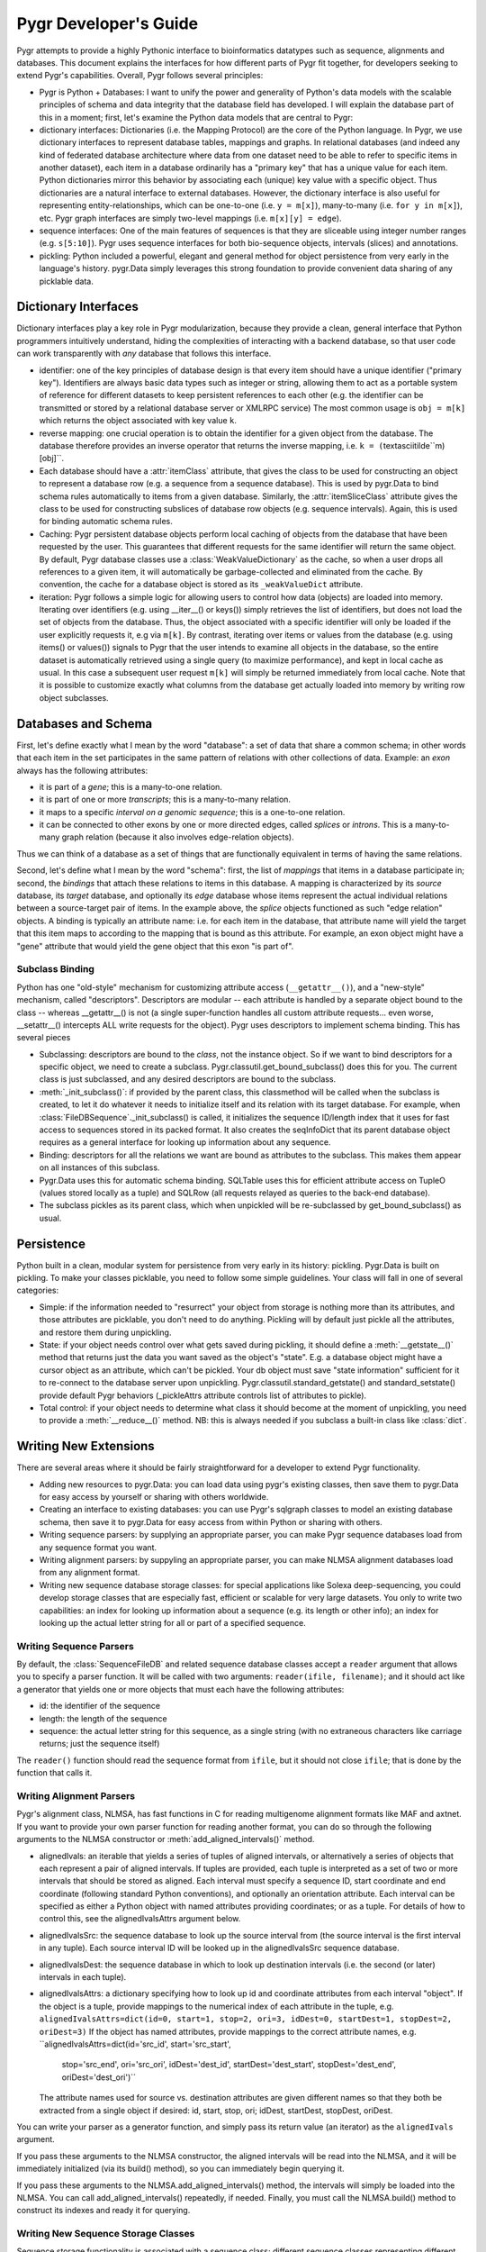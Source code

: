 Pygr Developer's Guide
======================


Pygr attempts to provide a highly Pythonic interface to bioinformatics datatypes
such as sequence, alignments and databases.  This document explains the interfaces
for how different parts of Pygr fit together, for developers seeking to extend
Pygr's capabilities.  Overall, Pygr follows several principles:

* Pygr is Python + Databases: I want to unify the power and generality of
  Python's data models with the scalable principles of schema and data integrity
  that the database field has developed.  I will explain the database part of
  this in a moment; first, let's examine the Python data models that are central
  to Pygr:
  
* dictionary interfaces: Dictionaries (i.e. the Mapping Protocol) are
  the core of the Python language.  In Pygr, we use dictionary interfaces to
  represent database tables, mappings and graphs.  In relational databases
  (and indeed any kind of federated database architecture where data from one
  dataset need to be able to refer to specific items in another dataset),
  each item in a database ordinarily has a "primary key" that has a unique
  value for each item.  Python dictionaries mirror this behavior by associating
  each (unique) key value with a specific object.  Thus dictionaries are a
  natural interface to external databases.  However, the dictionary interface
  is also useful for representing entity-relationships, which can be one-to-one
  (i.e. ``y = m[x]``), many-to-many (i.e. ``for y in m[x]``), etc.  Pygr
  graph interfaces are simply two-level mappings (i.e. ``m[x][y] = edge``).
  
* sequence interfaces: One of the main features of sequences is that they
  are sliceable using integer number ranges (e.g. ``s[5:10]``).  Pygr uses
  sequence interfaces for both bio-sequence objects, intervals (slices) and
  annotations.
  
* pickling: Python included a powerful, elegant and general method for
  object persistence from very early in the language's history.  pygr.Data simply
  leverages this strong foundation to provide convenient data sharing of
  any picklable data.


Dictionary Interfaces
---------------------
Dictionary interfaces play a key role in Pygr modularization, because they
provide a clean, general interface that Python programmers intuitively
understand, hiding the complexities of interacting with a backend database,
so that user code can work transparently with *any* database that
follows this interface.

* identifier: one of the key principles of database
  design is that every item should have a unique identifier ("primary key").
  Identifiers are always basic data types such as integer or string, allowing
  them to act as a portable system of reference for different datasets to keep
  persistent references to each other (e.g. the identifier can be transmitted
  or stored by a relational database server or XMLRPC service)
  The most common usage is ``obj = m[k]`` which returns the object associated
  with key value ``k``.
  
* reverse mapping: one crucial operation is to obtain the identifier for
  a given object from the database.  The database therefore provides an
  inverse operator that returns the inverse mapping, i.e.
  ``k = (``\textasciitilde``m)[obj]``.
  
* Each database should have a :attr:`itemClass` attribute, that
  gives the class to be used for constructing an object to represent a
  database row (e.g. a sequence from a sequence database).
  This is used by pygr.Data to bind schema rules automatically
  to items from a given database.  Similarly, the :attr:`itemSliceClass` attribute
  gives the class to be used for constructing subslices of database row
  objects (e.g. sequence intervals).  Again, this is used for binding automatic
  schema rules.
  
* Caching: Pygr persistent database objects perform local caching of objects
  from the database that have been requested by the user.  This guarantees that
  different requests for the same identifier will return the same object.
  By default, Pygr database classes use a :class:`WeakValueDictionary`
  as the cache, so when a user drops all references to a given item,
  it will automatically be garbage-collected and eliminated from the cache.
  By convention, the cache for a database object is stored as its
  ``_weakValueDict`` attribute.
  
* iteration: Pygr follows a simple logic for allowing users to control
  how data (objects) are loaded into memory.  Iterating over identifiers
  (e.g. using __iter__() or keys()) simply retrieves the list of identifiers,
  but does not load the set of objects from the database.  Thus, the object
  associated with a specific identifier will only be loaded if the user
  explicitly requests it, e.g via ``m[k]``.  By contrast, iterating over
  items or values from the database (e.g. using items() or values()) signals
  to Pygr that the user intends to examine all objects in the database, so
  the entire dataset is automatically retrieved using a single query (to
  maximize performance), and kept in local cache as usual.  In this case
  a subsequent user request ``m[k]`` will simply be returned immediately
  from local cache.  Note that it is possible to customize exactly what
  columns from the database get actually loaded into memory
  by writing row object subclasses.
  
Databases and Schema
--------------------
First, let's define exactly what I mean by the word "database": a
set of data that share a common schema; in other words that each item
in the set participates in the same pattern of relations with other collections
of data.  Example: an *exon* always has the following attributes:

* it is part of a *gene*; this is a many-to-one relation.

* it is part of one or more *transcripts*; this is a many-to-many relation.

* it maps to a specific *interval on a genomic sequence*;
  this is a one-to-one relation.

* it can be connected to other exons by one or more directed edges, called
  *splices* or *introns*.  This is a many-to-many graph relation
  (because it also involves edge-relation objects).

Thus we can think of a database as a set of things that are functionally
equivalent in terms of having the same relations.

Second, let's define what I mean by the word "schema": first, the
list of *mappings* that items in a database participate in; second,
the *bindings* that attach these relations to items in this database.
A mapping is characterized by its *source* database, its *target*
database, and optionally its *edge* database whose items represent the
actual individual relations between a source-target pair of items.  In the example
above, the *splice* objects functioned as such "edge relation" objects.
A binding is typically an attribute name: i.e. for each item in the database,
that attribute name will yield the target that this item maps to according
to the mapping that is bound as this attribute.  For example, an exon object
might have a "gene" attribute that would yield the gene object that this
exon "is part of".

Subclass Binding
^^^^^^^^^^^^^^^^
Python has one "old-style" mechanism for customizing attribute access
(``__getattr__()``), and a "new-style" mechanism, called "descriptors".
Descriptors are modular -- each attribute is handled by a separate object
bound to the class -- whereas __getattr__() is not (a single super-function
handles all custom attribute requests... even worse, __setattr__() intercepts
ALL write requests for the object).  Pygr uses descriptors to implement
schema binding.  This has several pieces

* Subclassing: descriptors are bound to the *class*, not the instance
  object.  So if we want to bind descriptors for a specific object, we need to
  create a subclass.  Pygr.classutil.get_bound_subclass() does this for you.
  The current class is just subclassed, and any desired descriptors are bound
  to the subclass.
  
* :meth:`_init_subclass()`: if provided by the parent class,
  this classmethod will be called when
  the subclass is created, to let it do whatever it needs to initialize itself
  and its relation with its target database.  For example, when
  :class:`FileDBSequence`._init_subclass() is called, it initializes
  the sequence ID/length index that it uses for fast access to sequences
  stored in its packed format.  It also creates the seqInfoDict that its
  parent database object requires as a general interface for looking up
  information about any sequence.
  
* Binding: descriptors for all the relations we want are bound as
  attributes to the subclass.  This makes them appear on all instances of this
  subclass.
  
* Pygr.Data uses this for automatic schema binding.  SQLTable uses this
  for efficient attribute access on TupleO (values stored locally as a tuple)
  and SQLRow (all requests relayed as queries to the back-end database).
  
* The subclass pickles as its parent class, which when unpickled
  will be re-subclassed by get_bound_subclass() as usual.


Persistence
-----------
Python built in a clean, modular system for persistence from very early in its
history: pickling.  Pygr.Data is built on pickling.  To make your classes
picklable, you need to follow some simple guidelines.  Your class will fall
in one of several categories:

* Simple: if the information needed to "resurrect" your object from storage
  is nothing more than its attributes, and those attributes are picklable, you
  don't need to do anything.  Pickling will by default just pickle all the
  attributes, and restore them during unpickling.
  
* State: if your object needs control over what gets saved during pickling,
  it should define a :meth:`__getstate__()` method that returns just the
  data you want saved as the object's "state".  E.g. a database object might have a
  cursor object as an attribute, which can't be pickled.  Your db object must
  save "state information" sufficient for it to re-connect to the database server
  upon unpickling.  Pygr.classutil.standard_getstate() and standard_setstate()
  provide default Pygr behaviors (_pickleAttrs attribute controls list of attributes
  to pickle).
  
* Total control: if your object needs to determine what class it should
  become at the moment of unpickling, you need to provide a :meth:`__reduce__()`
  method.  NB: this is always needed if you subclass a built-in class like :class:`dict`.


Writing New Extensions
----------------------
There are several areas where it should be fairly straightforward
for a developer to extend Pygr functionality.

* Adding new resources to pygr.Data: you can load data using
  pygr's existing classes, then save them to pygr.Data for easy
  access by yourself or sharing with others worldwide.
  
* Creating an interface to existing databases: you can
  use Pygr's sqlgraph classes to model an existing database schema,
  then save it to pygr.Data for easy access from within Python
  or sharing with others.
  
* Writing sequence parsers: by supplying an appropriate parser,
  you can make Pygr sequence databases load from any sequence format you
  want.
  
* Writing alignment parsers: by suppyling an appropriate parser,
  you can make NLMSA alignment databases load from any alignment
  format.
  
* Writing new sequence database storage classes: for special
  applications like Solexa deep-sequencing, you could develop storage
  classes that are especially fast, efficient or scalable for very
  large datasets.  You only to write two capabilities: an index for
  looking up information about a sequence (e.g. its length or other
  info); an index for looking up the actual letter string for all
  or part of a specified sequence.


Writing Sequence Parsers
^^^^^^^^^^^^^^^^^^^^^^^^
By default, the :class:`SequenceFileDB` and related sequence
database classes accept a ``reader`` argument that allows
you to specify a parser function.  It will be called with
two arguments: ``reader(ifile, filename)``; and it should
act like a generator that yields one or more objects that
must each have the following attributes:

* id: the identifier of the sequence
* length: the length of the sequence
* sequence: the actual letter string for this sequence,
  as a single string (with no extraneous characters like carriage
  returns; just the sequence itself)

The ``reader()`` function should read the sequence format
from ``ifile``, but it should not close ``ifile``;
that is done by the function that calls it.

Writing Alignment Parsers
^^^^^^^^^^^^^^^^^^^^^^^^^
Pygr's alignment class, NLMSA, has fast functions in C for reading
multigenome alignment formats like MAF and axtnet.  If you want to
provide your own parser function for reading another format, you can
do so through the following arguments to the NLMSA constructor or
:meth:`add_aligned_intervals()` method.

* alignedIvals: an iterable that yields a series of tuples
  of aligned intervals, or alternatively a series of objects
  that each represent a pair of aligned intervals.
  If tuples are provided, each tuple is interpreted as a set of two
  or more intervals that should be stored as aligned.  Each interval
  must specify a sequence ID, start coordinate and end coordinate
  (following standard Python conventions), and optionally an
  orientation attribute.  Each interval
  can be specified as either a Python object with named attributes
  providing coordinates; or as a tuple.  For details of how to
  control this, see the alignedIvalsAttrs argument below.
  
* alignedIvalsSrc: the sequence database to look up the source
  interval from (the source interval is the first interval in any tuple).
  Each source interval ID will be looked up in the alignedIvalsSrc
  sequence database.
  
* alignedIvalsDest: the sequence database in which to look up destination
  intervals (i.e. the second (or later) intervals in each tuple).
  
* alignedIvalsAttrs: a dictionary specifying how to look up
  id and coordinate attributes from each interval "object".  If
  the object is a tuple, provide mappings to the numerical index
  of each attribute in the tuple, e.g.
  ``alignedIvalsAttrs=dict(id=0, start=1, stop=2, ori=3,
  idDest=0, startDest=1, stopDest=2, oriDest=3)``
  If the object has named attributes, provide mappings to the correct
  attribute names, e.g.
  ``alignedIvalsAttrs=dict(id='src_id', start='src_start',
                                    stop='src_end', ori='src_ori',
                                    idDest='dest_id', startDest='dest_start',
                                    stopDest='dest_end', oriDest='dest_ori')``
  The attribute names used for source vs. destination attributes are
  given different names so that they both be extracted from a single
  object if desired: id, start, stop, ori; idDest, startDest, stopDest, oriDest.

You can write your parser as a generator function, and simply pass its
return value (an iterator) as the ``alignedIvals`` argument.

If you pass these arguments to the NLMSA constructor, the aligned
intervals will be read into the NLMSA, and it will be immediately
initialized (via its build() method), so you can immediately begin
querying it.

If you pass these arguments to the NLMSA.add_aligned_intervals() method,
the intervals will simply be loaded into the NLMSA.  You can call
add_aligned_intervals() repeatedly, if needed.  Finally, you must
call the NLMSA.build() method to construct its indexes and ready it
for querying.

Writing New Sequence Storage Classes
^^^^^^^^^^^^^^^^^^^^^^^^^^^^^^^^^^^^
Sequence storage functionality is associated with a sequence class;
different sequence classes representing different types of storage
can be used with a generic sequence database class, such as
:class:`SequenceFileDB` (for storage in a local file).  A sequence
class needs to provide just three interfaces for a new kind of storage:

* seqInfoDict: a dictionary-like object that for each valid
  sequence ID returns an object with attributes providing information
  about that sequence.  This allows you, if you wish, to implement an
  efficient mechanism for retrieving information about a sequence
  that does not need to retrieve the sequence string itself.  Alternatively,
  if this doesn't provide any benefit for your specific storage application,
  you could simply use the sequence database itself as the seqInfoDict.
  Since each sequence object has named attributes describing it, the
  sequence object can act as its own "information object".  Regardless,
  this dictionary-like object should be saved as the seqInfoDict
  attribute on the sequence database object.
  
* strslice(seqID, start, stop): this method retrieves a specific
  interval of the sequence string.
  
* __len__(): implement this standard Python method to let users
  request the length of your sequence via ``len(s)``.


To initialize storage for a specific sequence database, write an
_init_subclass classmethod for your sequence class.  This will be
called by the sequence database constructor when it binds your
sequence class (see Subclass Binding, above).  This should either
initialize the storage (if being created for the first time), or
simply open access to the storage (if the storage on disk is already
initialized).  For an example, see seqdb.FileDBSequence.


Examples
--------

Example: SQLTable
^^^^^^^^^^^^^^^^^
A very common usage is to employ a dictionary interface to a relational
database table.  In this case the key value must be a valid identifier
in the database (primary key); a Python object representing that row in the database
will be returned.  The class to be used for constructing the "row object"
is controlled by setting the :attr:`itemClass` attribute.  The default
row class (TupleO) simply provides attributes that mirror the column names
in the database::

   seq_region = sqlgraph.SQLTable('homo_sapiens_core_47_36i.seq_region',
                                  cursor)

We can then request information about a specific sequence region, e.g.::

   sr = seq_region[143909]
   print sr.name, sr.coord_system_id


As a more sophisticated example, we can force rows from a specific table
to be interpreted as sequence objects::

   class EnsemblDNA(seqdb.DNASQLSequence):
       def __len__(self): # just speed optimization
           return self._select('length(sequence)') # SQL SELECT expression
   dna = sqlgraph.SQLTable('homo_sapiens_core_47_36i.dna', cursor,
                           itemClass=EnsemblDNA, attrAlias=dict(seq='sequence'))
   s = dna [143909] # get this sequence object
   print len(s) # 41877
   print str(s[:10]) # CACCCTGCCC

Note the use of the *attrAlias* to provide a dictionary for remapping
the actual column names used in the Ensembl database ("sequence") to the
canonical name expected by seqdb.DNASQLSequence ("seq").  Note also how
we introduce a custom method for calculating the sequence length entirely on
the server side, to avoid Pygr having to retrieve the sequence string just to
calculate its length.


Example: PrefixUnionDict
^^^^^^^^^^^^^^^^^^^^^^^^
Multigenome alignments pose a problem: instead of making references to
a set of sequences from a single database, they combine references to many
different databases each representing one genome.  How can this be handled
within the dictionary interface?  Simple: UCSC adds a prefix (representing the
"name" of the genome database to each sequence identifier, e.g. "hg18.chr1" is
sequence identifier "chr1" in database "hg18".  This can be considered an
identifier in a new "database" that is itself just a union of all the databases
that are included in the alignment.  Its job is to accept strings like "hg18.chr1"
as keys, then request the right identifier ("chr1") from the right database (hg18)
and return the resulting sequence object.
We construct it by supplying a dictionary of string prefixes to associate
with each sequence database as follows::

   db = PrefixUnionDict({'hg18':hg18, 'mm7':mm7})

where ``hg18`` is itself a sequence database that accepts string keys
(like "chr1") and returns the correspond sequence object.  Then we can
do things like::

   s = db['hg18.chr1']

Note that we will get different identifiers for s depending on whether
we ask db or hg18: \textasciitilde db[s] gives "hg18.chr1" whereas
\textasciitilde hg18[s] just gives "chr1", as it should.
\end{itemize}

Example: Ensembl SeqRegion Database
^^^^^^^^^^^^^^^^^^^^^^^^^^^^^^^^^^^
Ensembl's annotation schema promulgates a single identifier space
(seq_region_id) that can refer to any database listed in the
coord_systems table.  This is analogous to the UCSC prefix union,
except that it uses an intermediary table seq_region that joins
seq_region_id to coord_system_id.

Once again, Pygr provides a simple interface as a dictionary, which
is itself initialized with a dictionary of {coord_system_id:seqDB}
pairs::

   seq_region = sqlgraph.SQLTable('homo_sapiens_core_47_36i.seq_region',
                                  cursor)
   hg18 = pygr.Data.Bio.Seq.Genome.HUMAN.hg18() # human genome
   srdb = SeqRegion(seq_region, {17:hg18}) # trivial example, only 1 genome

Now we can request seq_region_id values from ``srdb``, e.g.
``chr1 = srdb[226034]`` gets human chromosome 1.
Note that we will get different identifiers for chr1 depending on whether
we ask srdb or hg18: \textasciitilde srdb[chr1] gives 226034 whereas
\textasciitilde hg18[chr1] just gives "chr1", as it should.


Annotation Databases
^^^^^^^^^^^^^^^^^^^^
Pygr treats annotation as an intersection between two types of data:

* Slice database: a dictionary that takes annotation ID as a key,
  and returns an object that provides "slice information" for that annotation,
  consisting of sequenceID, start coordinate, stop coordinate, and orientation.
  
* Sequence database: a dictionary that takes a sequence ID as a key,
  and returns a sliceable sequence object.


It should be emphasized that you can use *any* dictionary-like object
as either the slice database or sequence database.  Examples include

* Python built-in :class:`dict`.
  
* Python persistent dictionary such as :mod:`shelve`, :mod:`anydbm` etc.
  
* Pygr classes that wrap such persistent dictionaries with convenient
  features, e.g. :class:`PicklableShelve` (which, unlike :mod:`shelve` can be
  pickled, allowing it to be stored in pygr.Data), :class:`IntShelve` (can accept
  integer keys, rather than just string keys like :mod:`shelve` etc.).
  
* Pygr sequence database such as :class:`BlastDB`.
  
* "wrapper" or "union" dictionary interfaces like :class:`PrefixUnionDict`
  or :class:`SeqRegion`.
  
* Pygr wrapper for a relational database table such as :class:`SQLTable`.


The AnnotationDB class supports
simple "aliasing" of attribute names from the database to the canonical
names expected by AnnotationDB, by supplying an *attrAliasDict* dictionary
to its constructor.  See the :class:`AnnotationDB` reference documentation for
details.  If more sophisticated transformations need to be performed
on the sliceDB data (e.g. mathematical functions), the best solution is to
use a custom class for the sliceDB.itemClass (i.e. the row object class),
with descriptors (also known as properties) to compute the desired attribute
values.

For example, to convert Ensembl annotations to standard Python zero-offset
coordinates (from the Ensembl coordinate system that starts at 1), we
can define a Python descriptor class, then bind it as the :attr:`start`
attribute for the row class, which is then supplied as the :attr:`itemClass`::

   class SeqRegionStartDescr(object):
       'converts seq_region_start to Python zero-offset coordinate system'
       def __get__(self, obj, objtype):
           return obj.seq_region_start - 1

   from pygr import sqlgraph

   class EnsemblRow(sqlgraph.TupleO): # TupleO is generic tuple with named attrs
       'use this for all Ensembl tables with seq_region_start'
       start = SeqRegionStartDescr()

   exonSliceDB = sqlgraph.SQLTable('homo_sapiens_core_47_36i.exon',
                                   cursor, itemClass=EnsemblRow)


